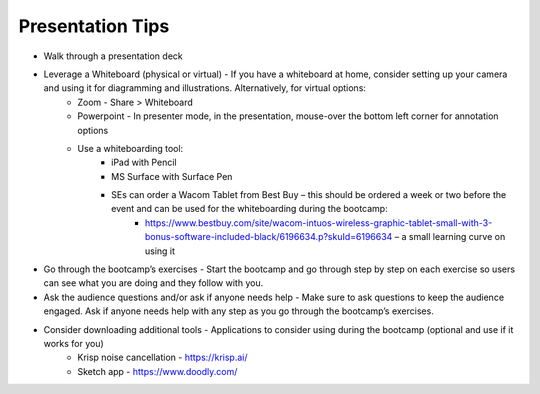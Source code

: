.. _presentationtips:

Presentation Tips
+++++++++++++++++

- Walk through a presentation deck
- Leverage a Whiteboard (physical or virtual) - If you have a whiteboard at home, consider setting up your camera and using it for diagramming and illustrations. Alternatively, for virtual options:
    - Zoom - Share > Whiteboard
    - Powerpoint - In presenter mode, in the presentation, mouse-over the bottom left corner for annotation options
    - Use a whiteboarding tool:
        - iPad with Pencil
        - MS Surface with Surface Pen
        - SEs can order a Wacom Tablet from Best Buy  – this should be ordered a week or two before the event and can be used for the whiteboarding during the bootcamp:
            - https://www.bestbuy.com/site/wacom-intuos-wireless-graphic-tablet-small-with-3-bonus-software-included-black/6196634.p?skuId=6196634 – a small learning curve on using it
- Go through the bootcamp’s exercises - Start the bootcamp and go through step by step on each exercise so users can see what you are doing and they follow with you.
- Ask the audience questions and/or ask if anyone needs help - Make sure to ask questions to keep the audience engaged. Ask if anyone needs help with any step as you go through the bootcamp’s exercises.
- Consider downloading additional tools - Applications to consider using during the bootcamp (optional and use if it works for you)
    - Krisp noise cancellation - https://krisp.ai/
    - Sketch app - https://www.doodly.com/
